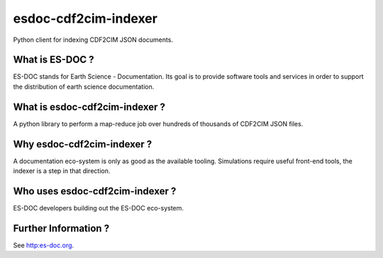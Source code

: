 esdoc-cdf2cim-indexer
===============

Python client for indexing CDF2CIM JSON documents.


What is ES-DOC ?
--------------------------------------

ES-DOC stands for Earth Science - Documentation.  Its goal is to provide software tools and services in order to support the distribution of earth science documentation.


What is esdoc-cdf2cim-indexer ?
--------------------------------------

A python library to perform a map-reduce job over hundreds of thousands of CDF2CIM JSON files.


Why esdoc-cdf2cim-indexer ?
--------------------------------------

A documentation eco-system is only as good as the available tooling.  Simulations require useful front-end tools, the indexer is a step in that direction.


Who uses esdoc-cdf2cim-indexer ?
--------------------------------------

ES-DOC developers building out the ES-DOC eco-system.


Further Information ?
--------------------------------------

See http:es-doc.org.
